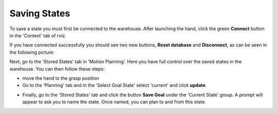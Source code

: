 Saving States
--------------
To save a state you must first be connected to the warehouse. After launching the hand, click the green **Connect** button in the 'Context' tab of rviz.

.. image:: ../img/rviz_warehouse_connect.png

If you have connected successfully you should see two new buttons, **Reset database** and **Disconnect**, as can be seen in the following picture:

.. image:: ../img/rviz_warehouse_connected.png

Next, go to the 'Stored States' tab in 'Motion Planning'. Here you have full control over the saved states in the warehouse. You can then follow these steps:

* move the hand to the grasp position
* Go to the 'Planning' tab and in the 'Select Goal State' select 'current' and click **update**.

.. image:: ../img/rviz_select_goal_state.png

* Finally, go to the 'Stored States' tab and click the button **Save Goal** under the 'Current State' group. A prompt will appear to ask you to name the state. Once named, you can plan to and from this state.

.. image:: ../img/save_state.png
